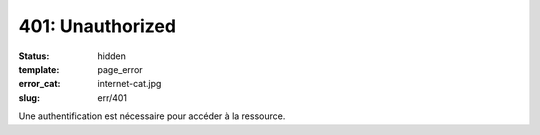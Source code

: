 =================
401: Unauthorized
=================
:status: hidden
:template: page_error
:error_cat: internet-cat.jpg
:slug: err/401

Une authentification est nécessaire pour accéder à la ressource.
